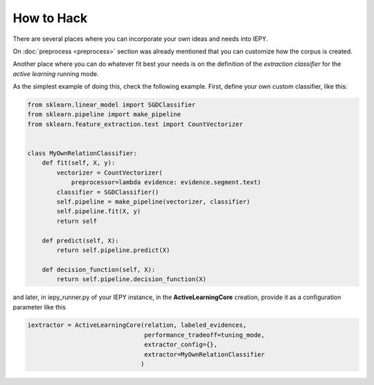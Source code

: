 How to Hack
===========

There are several places where you can incorporate your own ideas and needs into IEPY.

On :doc:`preprocess <preprocess>` section was already mentioned that you can customize how the corpus is created.

Another place where you can do whatever fit best your needs is on the definition
of the *extraction classifier* for the *active learning* running mode.

As the simplest example of doing this, check the following example.
First, define your own custom classifier, like this:

.. code-block:: python

    from sklearn.linear_model import SGDClassifier
    from sklearn.pipeline import make_pipeline
    from sklearn.feature_extraction.text import CountVectorizer


    class MyOwnRelationClassifier:
        def fit(self, X, y):
            vectorizer = CountVectorizer(
                preprocessor=lambda evidence: evidence.segment.text)
            classifier = SGDClassifier()
            self.pipeline = make_pipeline(vectorizer, classifier)
            self.pipeline.fit(X, y)
            return self

        def predict(self, X):
            return self.pipeline.predict(X)

        def decision_function(self, X):
            return self.pipeline.decision_function(X)


and later, in iepy_runner.py of your IEPY instance, in the **ActiveLearningCore** creation,
provide it as a configuration parameter like this


.. code-block:: python

    iextractor = ActiveLearningCore(relation, labeled_evidences,
                                    performance_tradeoff=tuning_mode,
                                    extractor_config={},
                                    extractor=MyOwnRelationClassifier
                                   )
